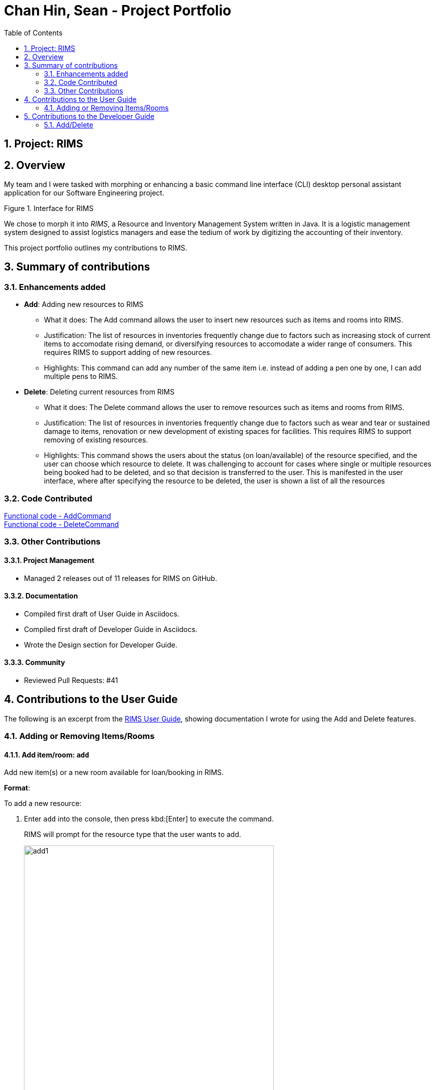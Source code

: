 = Chan Hin, Sean - Project Portfolio
:imagesdir: images
:toc:
:sectnums:

== Project: RIMS

== Overview

My team and I were tasked with morphing or enhancing a basic command line interface (CLI) desktop personal assistant application for
our Software Engineering project.

.Figure 1. Interface for RIMS

We chose to morph it into _RIMS_, a Resource and Inventory Management System written in Java. It is a logistic
management system designed to assist logistics managers and ease the tedium of
work by digitizing the accounting of their inventory.

This project portfolio outlines my contributions to RIMS.

== Summary of contributions

=== Enhancements added
* *Add*: Adding new resources to RIMS
** What it does: The Add command allows the user to insert new resources such as items and rooms into RIMS.
** Justification: The list of resources in inventories frequently change due to factors such as increasing
stock of current items to accomodate rising demand, or diversifying resources to accomodate a wider range of
consumers. This requires RIMS to support adding of new resources.
** Highlights: This command can add any number of the same item i.e. instead of adding a pen one by one, I can
add multiple pens to RIMS.

* *Delete*: Deleting current resources from RIMS
** What it does: The Delete command allows the user to remove resources such as items and rooms from RIMS.
** Justification: The list of resources in inventories frequently change due to factors such as wear and tear or
sustained damage to items, renovation or new development of existing spaces for facilities. This requires RIMS to
support removing of existing resources.
** Highlights: This command shows the users about the status (on loan/available) of the resource specified, and
the user can choose which resource to delete. It was challenging to account for cases where single or multiple resources
being booked had to be deleted, and so that decision is transferred to the user. This is manifested in the user interface,
where after specifying the resource to be deleted, the user is shown a list of all the resources

=== Code Contributed

https://github.com/AY1920S1-CS2113T-W12-1/main/blob/master/src/main/java/rims/command/AddCommand.java[Functional code - AddCommand] +
https://github.com/AY1920S1-CS2113T-W12-1/main/blob/master/src/main/java/rims/command/DeleteCommand.java[Functional code - DeleteCommand]

=== Other Contributions

==== Project Management

* Managed 2 releases out of 11 releases for RIMS on GitHub.

==== Documentation

* Compiled first draft of User Guide in Asciidocs.
* Compiled first draft of Developer Guide in Asciidocs.
* Wrote the Design section for Developer Guide.

==== Community

* Reviewed Pull Requests: #41

== Contributions to the User Guide
The following is an excerpt from the https://github.com/AY1920S1-CS2113T-W12-1/main/blob/master/docs/UserGuide.adoc[RIMS User Guide],
showing documentation I wrote for using the Add and Delete features.

=== Adding or Removing Items/Rooms

==== Add item/room: `add`
Add new item(s) or a new room available for loan/booking in RIMS.

.*Format*:
To add a new resource:

. Enter `add` into the console, then press kbd:[Enter] to execute the command.
+
====
RIMS will prompt for the resource type that the user wants to add. +

image::UserGuide/add/add1.jpeg[width="500", align="left"]
====
+
. Enter the resource type that is to be added into RIMS, either `item` or `room`.
+
. If `item` is the user input:
+
.. The following display will be shown:
+
====
RIMS will prompt for the item name that the user wants to add. +

image::UserGuide/add/add2.jpeg[width="500", align="left"]
====
+
.. Enter the `ITEM NAME` to be added into the console e.g. `ball`
+
====
RIMS will prompt for the quantity of the item specified to be added. +

image::UserGuide/add/add3.jpeg[width="500", align="left"]
====
+
.. Enter the `QUANTITY` of the item to be added into RIMS into the console.
+
====
RIMS will display item(s) and the quantity that have been added. +

image::UserGuide/add/add4.jpeg[width="500", align="left"]
====
+
. If `room` is the user input:
+
.. The following display will be shown:
+
====
RIMS will prompt for the room name that the user wants to add. +

image::UserGuide/add/addRoom2.jpeg[width="500", align="left"]
====
+
.. Enter the `ROOM NAME` to be added into the console e.g. `seminar room 2`
+
====
RIMS will display item(s) and the quantity that have been added. +

image::UserGuide/add/addRoom3.jpeg[width="500", align="left"]
====

==== Delete item/room: `delete`
Delete item(s) or room available for loan/booking in RIMS.

To delete an existing resource:

. Enter `delete` into the console, then press kbd:[Enter] to execute the command.
+
====
RIMS will prompt for the resource type that the user wants to delete. +

image::UserGuide/delete/delete1.jpeg[width="500", align="left"]
====
+
. Enter the resource type that is to be added into RIMS, either `item` or `room`.
+
. If `item` is the user input:
+
.. The following display will be shown:
+
====
RIMS will prompt for the item name that the user wants to delete. +

image::UserGuide/delete/delete2.jpeg[width="500", align="left"]
====
+
.. Enter the `ITEM NAME` to be deleted into the console.
+
====
RIMS will display all items corresponding to that name and their respective statuses (on loan, reserved, available). +

image::UserGuide/delete/delete3.jpeg[width="800", align="left"]

RIMS will then prompt for resource ID(s) corresponding to the one or more of the items on the list displayed.

image::UserGuide/delete/delete4.jpeg[width="800", align="left"]

====
+
.. Enter the `QUANTITY` of the resource to be added into RIMS into the console.
+
====
RIMS will display item(s) and their resource ID(s) that have been deleted. +

image::UserGuide/delete/delete5.jpeg[width="500", align="left"]
====
+
. If `room` is the user input:
+
.. The following display will be shown:
+
====
RIMS will prompt for the room name that the user wants to delete. +

image:UserGuide/delete/deleteRoom1.jpeg[width="500", align="left"]
====
+
.. Enter the `ROOM NAME` to be added into the console.
+
====
RIMS will display the room that has been deleted. +

image::UserGuide/delete/deleteRoom2.jpeg[width="500", align="left"]
====

== Contributions to the Developer Guide
The following is a section from the https://github.com/AY1920S1-CS2113T-W12-1/main/blob/master/docs/DeveloperGuide.adoc[RIMS Developer Guide],
showing documentation I wrote for the implementation of the Add and Delete features. The following classes have already been introduced earlier
in the Design section of the Developer Guide:

* Parser: Takes in user input to decipher as instructions or commands.
* Ui: User interface that interacts with the user by prompting for input or sending messages to the user.
* AddCommand: Command that adds resource(s).
* DeleteCommand: Command that deletes resource(s).
* ResourceList: List of resource(s) to make changes to.

=== Add/Delete

==== Implementation
.Sequence Diagram for Add
[caption="Figure 2.1.1: "]
image::DeveloperGuide/AddSequence.png[width="1000", align="center"]

Adding and deleting resources from RIMS are facilitated by the AddCommand and DeleteCommand classes respectively, after receiving input from the user in the Ui and being passed through Parser.
For adding resources, consider the case where the user wants to add a pen to RIMS.

1.	When starting up RIMS, a Ui and Parser object is instantiated respectively.
2.	Referring to Figure 1, a parseInput() function is called, prompting for input from the user. He/She types the relevant input, such as that the pen is of Item type, to the Ui object (getInput() function).
3.	This input is received by the Parser object, which contains the relevant parameters (the Parser object also prompts for new input from user should the format be incorrect).
4.	Following that, the Parser object identifies (through ReadAddCommand()) and constructs a new AddCommand with the evaluated parameters.
5.	Afterwards, the AddCommand is executed with the execute() function, which constructs a new Resource based on the parameters provided in AddCommand, adds this Resource to the existing ResourceList in RIMS (through AddResource()). This step is repeated for the quantity (specified by <QTY>) of that particular Resource that is required to be added, as specified in AddCommand.
6.	Lastly, the Ui object prints a message to the user to notify him/her of the resources that have been added into RIMS.

For deleting resources, the steps are largely the same, however, there are more errors to identify during execute() (refer to Figure 2.1.1). For instance, should the specified resource to be deleted not exist, Ui will print a message to notify the user. Also, should the specified resource to be deleted be on loan at the moment, Ui will also send a message to the user to notify him/her of such.

==== Design Considerations

_Aspect 1: How Resource objects are added_

* *Alternative 1 (current choice)*: ResourceList adds a single Resource object created in AddCommand into list
** Advantages: Follows contextual situation (recording object by object on an inventory book using paper and pen)
** Disadvantages: Requires multiple calls to add multiple objects
* *Alternative 2*: ResourceList creates a single Resource object to add, given its details, and adds it into list
** Advantages: Do not have to create Resource object in AddCommand
** Disadvantages: ResourceList must create a new Resource to add to list
* *Alternative 3*: ResourceList has function to add/delete all Resources with a user specified quantity
** Advantages: Only requires one function call in AddCommand.
** Disadvantages: Since all resources are added in ResourceList, limited information about each unique resource added can be extracted for sending the message to the user

_Aspect 2: How Resource objects are deleted_

* *Alternative 1 (current choice)*: ResourceList deletes a single Resource object from the list using its resource ID
** Pros: Identifies unique Resource to be deleted using its resource ID
** Cons:  May have unnecessary iteration by checking resource IDs of other Resources that are not of the same type
* *Alternative 2*: ResourceList deletes a single Resource object, given its name from the list
** Pros: Delete any Resource that corresponds to the given name
** Cons: Cannot pinpoint a unique Resource object to delete

